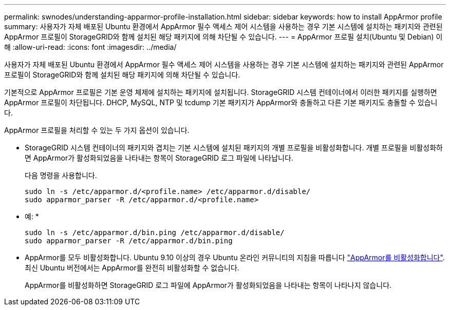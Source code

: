 ---
permalink: swnodes/understanding-apparmor-profile-installation.html 
sidebar: sidebar 
keywords: how to install AppArmor profile 
summary: 사용자가 자체 배포된 Ubuntu 환경에서 AppArmor 필수 액세스 제어 시스템을 사용하는 경우 기본 시스템에 설치하는 패키지와 관련된 AppArmor 프로필이 StorageGRID와 함께 설치된 해당 패키지에 의해 차단될 수 있습니다. 
---
= AppArmor 프로필 설치(Ubuntu 및 Debian) 이해
:allow-uri-read: 
:icons: font
:imagesdir: ../media/


[role="lead"]
사용자가 자체 배포된 Ubuntu 환경에서 AppArmor 필수 액세스 제어 시스템을 사용하는 경우 기본 시스템에 설치하는 패키지와 관련된 AppArmor 프로필이 StorageGRID와 함께 설치된 해당 패키지에 의해 차단될 수 있습니다.

기본적으로 AppArmor 프로필은 기본 운영 체제에 설치하는 패키지에 설치됩니다. StorageGRID 시스템 컨테이너에서 이러한 패키지를 실행하면 AppArmor 프로필이 차단됩니다. DHCP, MySQL, NTP 및 tcdump 기본 패키지가 AppArmor와 충돌하고 다른 기본 패키지도 충돌할 수 있습니다.

AppArmor 프로필을 처리할 수 있는 두 가지 옵션이 있습니다.

* StorageGRID 시스템 컨테이너의 패키지와 겹치는 기본 시스템에 설치된 패키지의 개별 프로필을 비활성화합니다. 개별 프로필을 비활성화하면 AppArmor가 활성화되었음을 나타내는 항목이 StorageGRID 로그 파일에 나타납니다.
+
다음 명령을 사용합니다.

+
[listing]
----
sudo ln -s /etc/apparmor.d/<profile.name> /etc/apparmor.d/disable/
sudo apparmor_parser -R /etc/apparmor.d/<profile.name>
----
+
* 예: *

+
[listing]
----
sudo ln -s /etc/apparmor.d/bin.ping /etc/apparmor.d/disable/
sudo apparmor_parser -R /etc/apparmor.d/bin.ping
----
* AppArmor를 모두 비활성화합니다. Ubuntu 9.10 이상의 경우 Ubuntu 온라인 커뮤니티의 지침을 따릅니다 https://help.ubuntu.com/community/AppArmor#Disable_AppArmor_framework["AppArmor를 비활성화합니다"^]. 최신 Ubuntu 버전에서는 AppArmor를 완전히 비활성화할 수 없습니다.
+
AppArmor를 비활성화하면 StorageGRID 로그 파일에 AppArmor가 활성화되었음을 나타내는 항목이 나타나지 않습니다.


